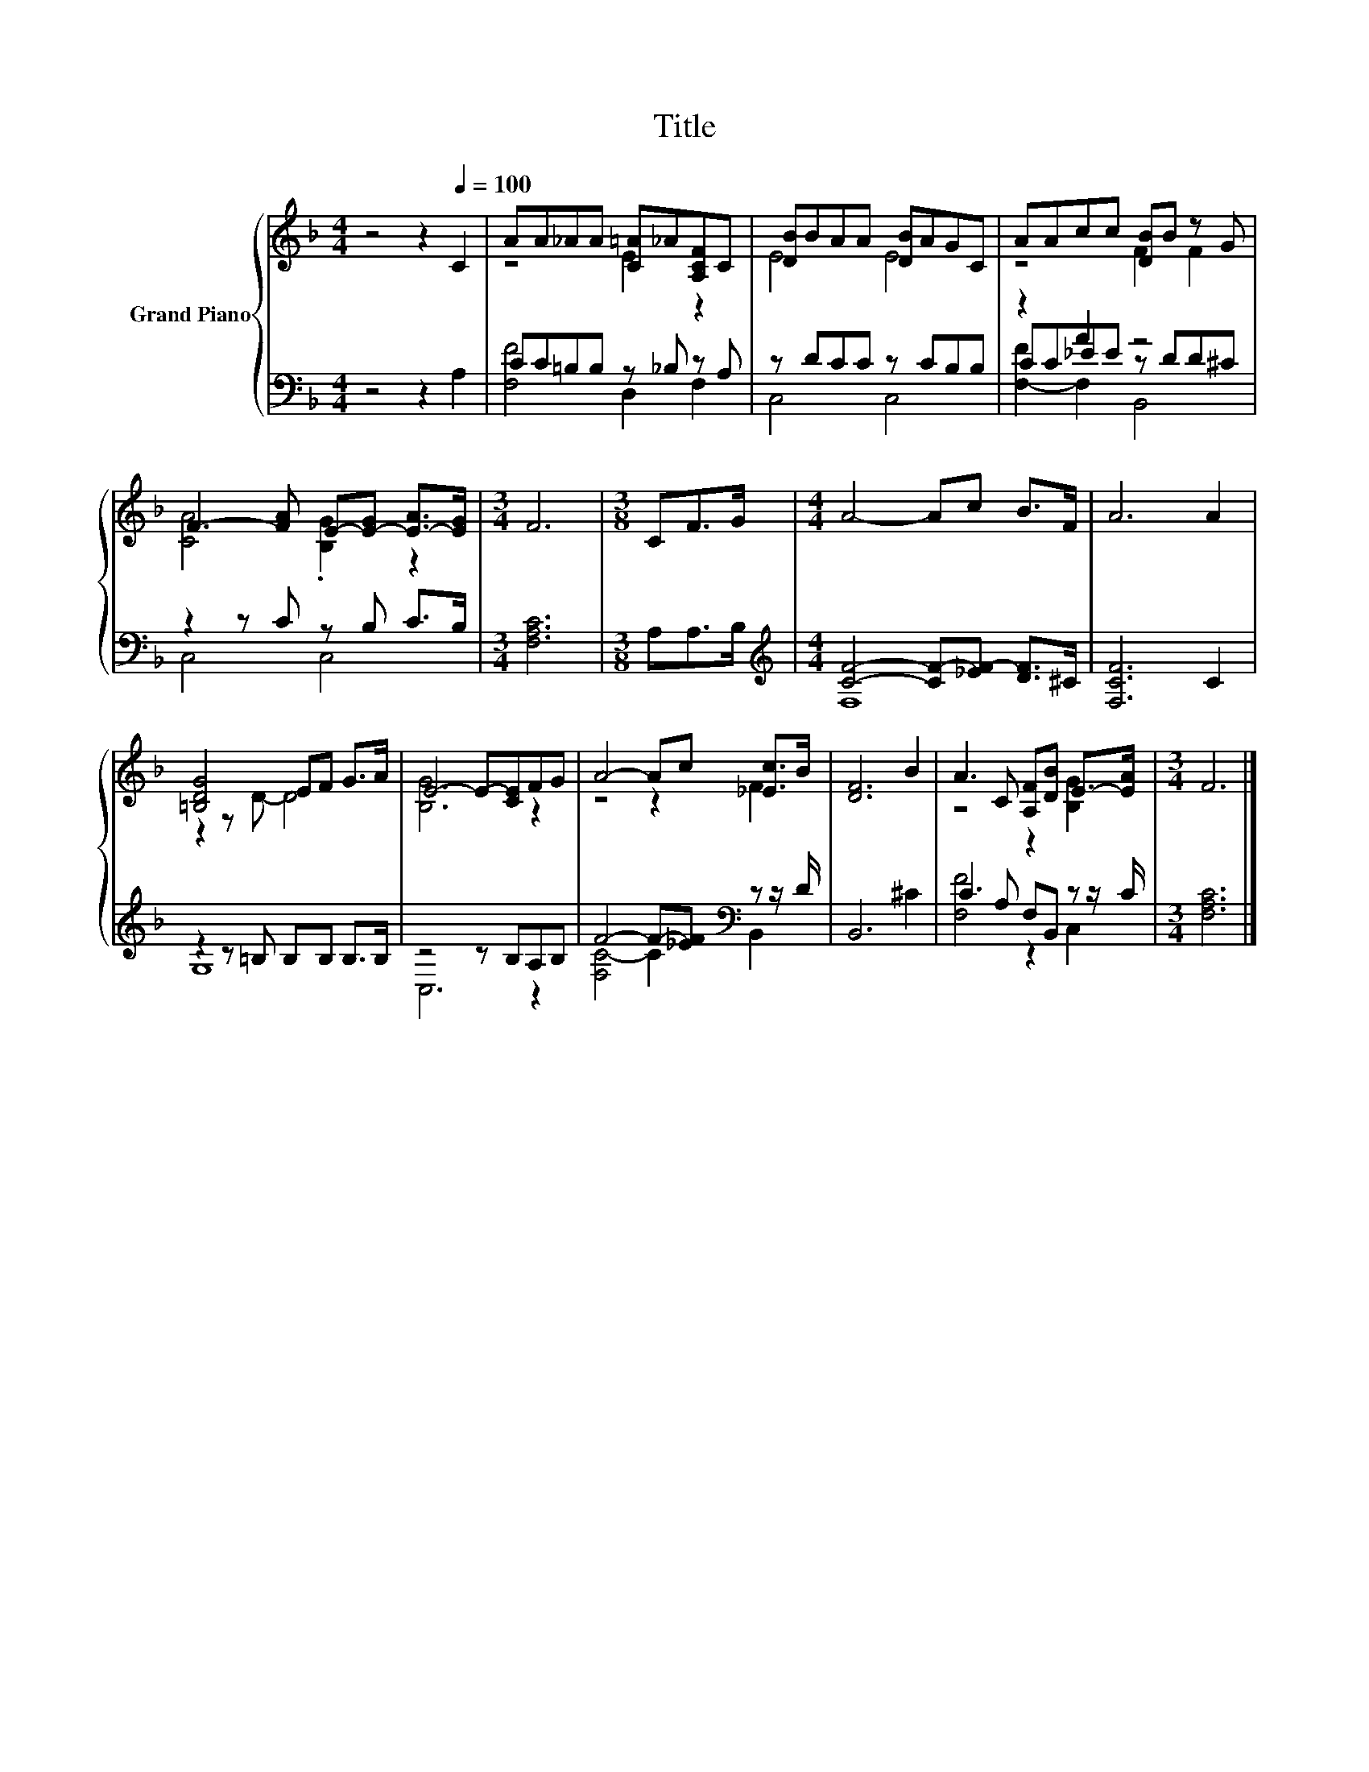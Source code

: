 X:1
T:Title
%%score { ( 1 3 ) | ( 2 4 5 ) }
L:1/8
M:4/4
K:F
V:1 treble nm="Grand Piano"
V:3 treble 
V:2 bass 
V:4 bass 
V:5 bass 
V:1
 z4 z2[Q:1/4=100] C2 | AA_AA [C=A]_A[A,CF]C | [DB]BAA [DB]AGC | AAcc [DB]B z G | %4
 F3- [FA] E-[E-G] [E-A]>[EG] |[M:3/4] F6 |[M:3/8] CF>G |[M:4/4] A4- Ac B>F | A6 A2 | %9
 [=B,DG]4 EF G>A | E4- E-[CE]FG | A4- Ac [_Ec]>B | [DF]6 B2 | A3 C [A,F][DB] E->[EA] |[M:3/4] F6 |] %15
V:2
 z4 z2 A,2 | CC=B,B, z _B, z A, | z DCC z CB,B, | z2 A2 z4 | z2 z C z B, C>B, |[M:3/4] [F,A,C]6 | %6
[M:3/8] A,A,>B, |[M:4/4][K:treble] [CF]4- [CF-][_EF-] [DF]>^C | [F,CF]6 C2 | z2 z =B, B,B, B,>B, | %10
 z4 z B,A,B, | F4- F-[_EF][K:bass] z z/ D/ | B,,6 ^C2 | C3 A, F,B,, z z/ C/ |[M:3/4] [F,A,C]6 |] %15
V:3
 x8 | z4 E2 z2 | E4 E4 | z4 F2 F2 | [CA]4 .[B,G]2 z2 |[M:3/4] x6 |[M:3/8] x3 |[M:4/4] x8 | x8 | %9
 z2 z D- D4 | [B,G]6 z2 | z4 z2 F2 | x8 | z4 z2 [B,G]2 |[M:3/4] x6 |] %15
V:4
 x8 | [F,F]4 D,2 F,2 | C,4 C,4 | CC_EE z DD^C | C,4 C,4 |[M:3/4] x6 |[M:3/8] x3 | %7
[M:4/4][K:treble] F,8 | x8 | G,8 | C,6 z2 | [F,C-]4 C2[K:bass] B,,2 | x8 | [F,F]4 z2 C,2 | %14
[M:3/4] x6 |] %15
V:5
 x8 | x8 | x8 | [F,-F]2 F,2 B,,4 | x8 |[M:3/4] x6 |[M:3/8] x3 |[M:4/4][K:treble] x8 | x8 | x8 | %10
 x8 | x6[K:bass] x2 | x8 | x8 |[M:3/4] x6 |] %15

